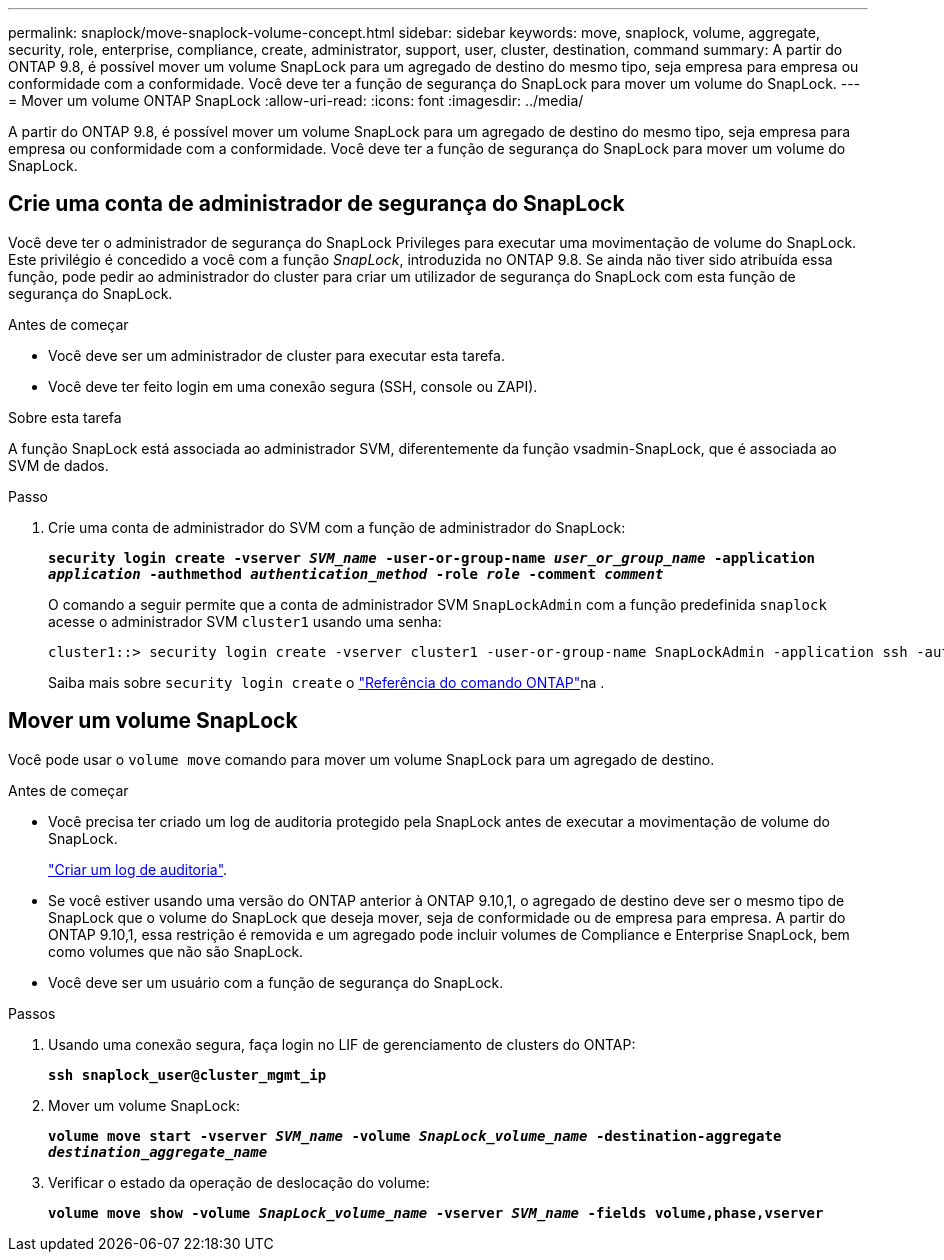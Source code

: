 ---
permalink: snaplock/move-snaplock-volume-concept.html 
sidebar: sidebar 
keywords: move, snaplock, volume, aggregate, security, role, enterprise, compliance, create, administrator, support, user, cluster, destination, command 
summary: A partir do ONTAP 9.8, é possível mover um volume SnapLock para um agregado de destino do mesmo tipo, seja empresa para empresa ou conformidade com a conformidade. Você deve ter a função de segurança do SnapLock para mover um volume do SnapLock. 
---
= Mover um volume ONTAP SnapLock
:allow-uri-read: 
:icons: font
:imagesdir: ../media/


[role="lead"]
A partir do ONTAP 9.8, é possível mover um volume SnapLock para um agregado de destino do mesmo tipo, seja empresa para empresa ou conformidade com a conformidade. Você deve ter a função de segurança do SnapLock para mover um volume do SnapLock.



== Crie uma conta de administrador de segurança do SnapLock

Você deve ter o administrador de segurança do SnapLock Privileges para executar uma movimentação de volume do SnapLock. Este privilégio é concedido a você com a função _SnapLock_, introduzida no ONTAP 9.8. Se ainda não tiver sido atribuída essa função, pode pedir ao administrador do cluster para criar um utilizador de segurança do SnapLock com esta função de segurança do SnapLock.

.Antes de começar
* Você deve ser um administrador de cluster para executar esta tarefa.
* Você deve ter feito login em uma conexão segura (SSH, console ou ZAPI).


.Sobre esta tarefa
A função SnapLock está associada ao administrador SVM, diferentemente da função vsadmin-SnapLock, que é associada ao SVM de dados.

.Passo
. Crie uma conta de administrador do SVM com a função de administrador do SnapLock:
+
`*security login create -vserver _SVM_name_ -user-or-group-name _user_or_group_name_ -application _application_ -authmethod _authentication_method_ -role _role_ -comment _comment_*`

+
O comando a seguir permite que a conta de administrador SVM `SnapLockAdmin` com a função predefinida `snaplock` acesse o administrador SVM `cluster1` usando uma senha:

+
[listing]
----
cluster1::> security login create -vserver cluster1 -user-or-group-name SnapLockAdmin -application ssh -authmethod password -role snaplock
----
+
Saiba mais sobre `security login create` o link:https://docs.netapp.com/us-en/ontap-cli/security-login-create.html["Referência do comando ONTAP"^]na .





== Mover um volume SnapLock

Você pode usar o `volume move` comando para mover um volume SnapLock para um agregado de destino.

.Antes de começar
* Você precisa ter criado um log de auditoria protegido pela SnapLock antes de executar a movimentação de volume do SnapLock.
+
link:create-audit-log-task.html["Criar um log de auditoria"].

* Se você estiver usando uma versão do ONTAP anterior à ONTAP 9.10,1, o agregado de destino deve ser o mesmo tipo de SnapLock que o volume do SnapLock que deseja mover, seja de conformidade ou de empresa para empresa. A partir do ONTAP 9.10,1, essa restrição é removida e um agregado pode incluir volumes de Compliance e Enterprise SnapLock, bem como volumes que não são SnapLock.
* Você deve ser um usuário com a função de segurança do SnapLock.


.Passos
. Usando uma conexão segura, faça login no LIF de gerenciamento de clusters do ONTAP:
+
`*ssh snaplock_user@cluster_mgmt_ip*`

. Mover um volume SnapLock:
+
`*volume move start -vserver _SVM_name_ -volume _SnapLock_volume_name_ -destination-aggregate _destination_aggregate_name_*`

. Verificar o estado da operação de deslocação do volume:
+
`*volume move show -volume _SnapLock_volume_name_ -vserver _SVM_name_ -fields volume,phase,vserver*`


